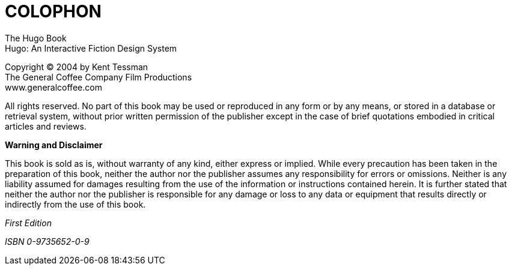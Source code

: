 [colophon]
= COLOPHON

The Hugo Book +
Hugo: An Interactive Fiction Design System

Copyright (C) 2004 by Kent Tessman +
The General Coffee Company Film Productions +
www.generalcoffee.com

All rights reserved.
No part of this book may be used or reproduced in any form or by any means, or stored in a database or retrieval system, without prior written permission of the publisher except in the case of brief quotations embodied in critical articles and reviews.

*Warning and Disclaimer*

This book is sold as is, without warranty of any kind, either express or implied.
While every precaution has been taken in the preparation of this book, neither the author nor the publisher assumes any responsibility for errors or omissions.
Neither is any liability assumed for damages resulting from the use of the information or instructions contained herein.
It is further stated that neither the author nor the publisher is responsible for any damage or loss to any data or equipment that results directly or indirectly from the use of this book.

_First Edition_

_ISBN 0-9735652-0-9_

// EOF //
